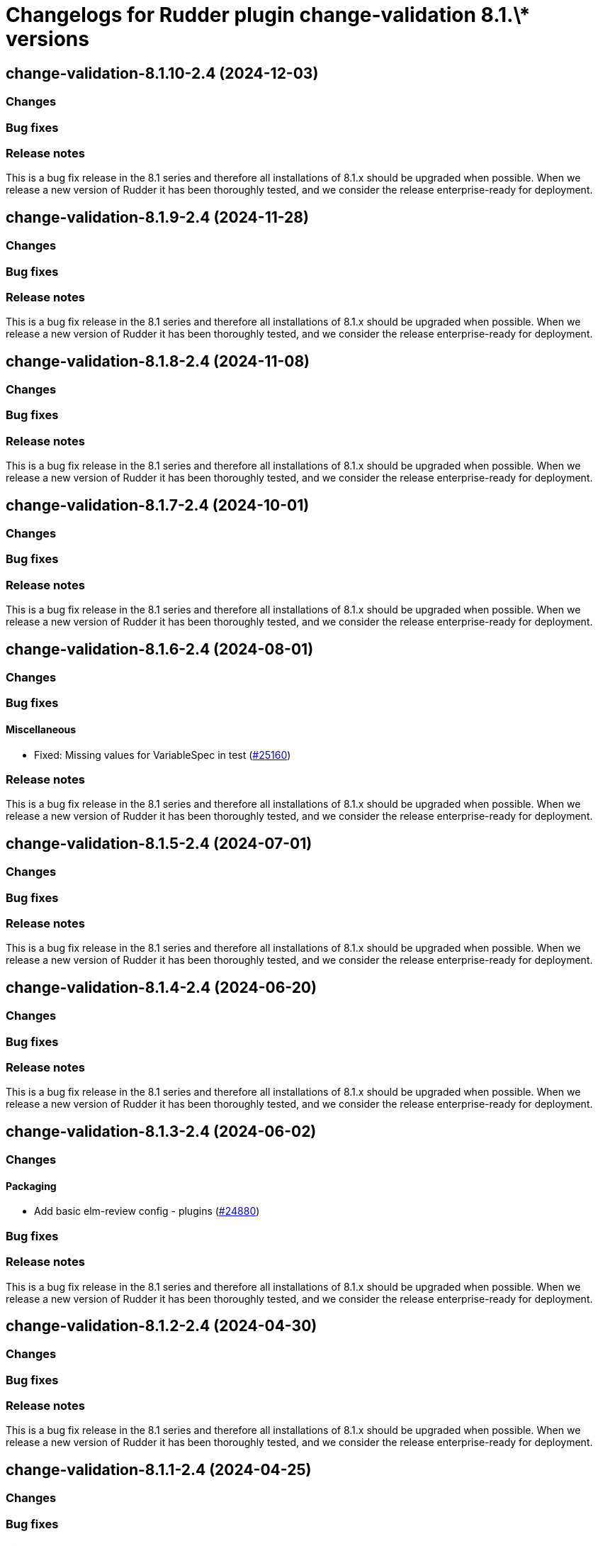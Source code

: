 = Changelogs for Rudder plugin change-validation 8.1.\* versions

== change-validation-8.1.10-2.4 (2024-12-03)

=== Changes


=== Bug fixes

=== Release notes

This is a bug fix release in the 8.1 series and therefore all installations of 8.1.x should be upgraded when possible. When we release a new version of Rudder it has been thoroughly tested, and we consider the release enterprise-ready for deployment.

== change-validation-8.1.9-2.4 (2024-11-28)

=== Changes


=== Bug fixes

=== Release notes

This is a bug fix release in the 8.1 series and therefore all installations of 8.1.x should be upgraded when possible. When we release a new version of Rudder it has been thoroughly tested, and we consider the release enterprise-ready for deployment.

== change-validation-8.1.8-2.4 (2024-11-08)

=== Changes


=== Bug fixes

=== Release notes

This is a bug fix release in the 8.1 series and therefore all installations of 8.1.x should be upgraded when possible. When we release a new version of Rudder it has been thoroughly tested, and we consider the release enterprise-ready for deployment.

== change-validation-8.1.7-2.4 (2024-10-01)

=== Changes


=== Bug fixes

=== Release notes

This is a bug fix release in the 8.1 series and therefore all installations of 8.1.x should be upgraded when possible. When we release a new version of Rudder it has been thoroughly tested, and we consider the release enterprise-ready for deployment.

== change-validation-8.1.6-2.4 (2024-08-01)

=== Changes


=== Bug fixes

==== Miscellaneous

* Fixed: Missing values for VariableSpec in test
    (https://issues.rudder.io/issues/25160[#25160])

=== Release notes

This is a bug fix release in the 8.1 series and therefore all installations of 8.1.x should be upgraded when possible. When we release a new version of Rudder it has been thoroughly tested, and we consider the release enterprise-ready for deployment.

== change-validation-8.1.5-2.4 (2024-07-01)

=== Changes


=== Bug fixes

=== Release notes

This is a bug fix release in the 8.1 series and therefore all installations of 8.1.x should be upgraded when possible. When we release a new version of Rudder it has been thoroughly tested, and we consider the release enterprise-ready for deployment.

== change-validation-8.1.4-2.4 (2024-06-20)

=== Changes


=== Bug fixes

=== Release notes

This is a bug fix release in the 8.1 series and therefore all installations of 8.1.x should be upgraded when possible. When we release a new version of Rudder it has been thoroughly tested, and we consider the release enterprise-ready for deployment.

== change-validation-8.1.3-2.4 (2024-06-02)

=== Changes


==== Packaging

* Add basic elm-review config - plugins
    (https://issues.rudder.io/issues/24880[#24880])

=== Bug fixes

=== Release notes

This is a bug fix release in the 8.1 series and therefore all installations of 8.1.x should be upgraded when possible. When we release a new version of Rudder it has been thoroughly tested, and we consider the release enterprise-ready for deployment.

== change-validation-8.1.2-2.4 (2024-04-30)

=== Changes


=== Bug fixes

=== Release notes

This is a bug fix release in the 8.1 series and therefore all installations of 8.1.x should be upgraded when possible. When we release a new version of Rudder it has been thoroughly tested, and we consider the release enterprise-ready for deployment.

== change-validation-8.1.1-2.4 (2024-04-25)

=== Changes


=== Bug fixes

==== Miscellaneous

* Fixed: Already defined json encoders break plugin build
    (https://issues.rudder.io/issues/24790[#24790])
* Fixed: Change validation group settings has broken UI
    (https://issues.rudder.io/issues/24685[#24685])

=== Release notes

This is a bug fix release in the 8.1 series and therefore all installations of 8.1.x should be upgraded when possible. When we release a new version of Rudder it has been thoroughly tested, and we consider the release enterprise-ready for deployment.

== change-validation-8.1.1-2.4 (2024-04-25)

=== Changes


=== Bug fixes

==== Miscellaneous

* Fixed: Change validation group settings has broken UI
    (https://issues.rudder.io/issues/24685[#24685])

=== Release notes

This is a bug fix release in the 8.1 series and therefore all installations of 8.1.x should be upgraded when possible. When we release a new version of Rudder it has been thoroughly tested, and we consider the release enterprise-ready for deployment.

== change-validation-8.1.0-2.4 (2024-04-12)

=== Changes


=== Bug fixes

==== Miscellaneous

* Fixed: /var/rudder/plugin-resources/change-validation is not created anymore on plugin startup
    (https://issues.rudder.io/issues/24714[#24714])

=== Release notes

This is a bug fix release in the 8.1.0-2.4 series and therefore all installations of 8.1.0-2.4.x should be upgraded when possible. When we release a new version of Rudder it has been thoroughly tested, and we consider the release enterprise-ready for deployment.

== change-validation-8.1.0-2.3 (2024-04-11)

=== Changes


=== Bug fixes

=== Release notes

This is a bug fix release in the 8.1 series and therefore all installations of 8.1.x should be upgraded when possible. When we release a new version of Rudder it has been thoroughly tested, and we consider the release enterprise-ready for deployment.

== change-validation-8.1.0.rc1-2.3 (2024-04-08)

=== Changes


=== Bug fixes

==== Refactoring

* Fixed: Several compilation error following change in rudder-core
    (https://issues.rudder.io/issues/24623[#24623])

=== Release notes

This is a bug fix release in the 8.1 series and therefore all installations of 8.1.x should be upgraded when possible. When we release a new version of Rudder it has been thoroughly tested, and we consider the release enterprise-ready for deployment.

== change-validation-8.1.0.beta2-2.3 (2024-03-22)

=== Changes


==== Packaging

* Add description field to plugin metadata
    (https://issues.rudder.io/issues/24477[#24477])

=== Bug fixes

==== Miscellaneous

* Fixed: Remove duplicated files
    (https://issues.rudder.io/issues/24545[#24545])

=== Release notes

This is a bug fix release in the 8.1 series and therefore all installations of 8.1.x should be upgraded when possible. When we release a new version of Rudder it has been thoroughly tested, and we consider the release enterprise-ready for deployment.

== change-validation-8.1.0.beta1-2.3 (2024-03-04)

=== Changes


==== Miscellaneous

* We need an option to force validation of change requests
    (https://issues.rudder.io/issues/24206[#24206])

==== UI - UX

* Integrate Sass with front-end development tools
    (https://issues.rudder.io/issues/24050[#24050])

=== Bug fixes

==== Miscellaneous

* Fixed: change validation plugin documentation refers to Rudder 5.0
    (https://issues.rudder.io/issues/24293[#24293])
* Fixed: Fix typo in HTML of the setting to validate all changes
    (https://issues.rudder.io/issues/24249[#24249])
* Fixed: Fix typo in HTML of the setting to validate all changes
    (https://issues.rudder.io/issues/24249[#24249])
* Fixed: Fix UI issues caused by bootstrap update in change-validation plugin
    (https://issues.rudder.io/issues/24213[#24213])
* Fixed: Group repository in tests should get by ids
    (https://issues.rudder.io/issues/24185[#24185])
* Fixed: When self deployment is disabled, you can still deploy your changes.
    (https://issues.rudder.io/issues/24143[#24143])
* Fixed: Pending deployment action are completely messed up
    (https://issues.rudder.io/issues/24111[#24111])

=== Release notes

This is a bug fix release in the 8.1 series and therefore all installations of 8.1.x should be upgraded when possible. When we release a new version of Rudder it has been thoroughly tested, and we consider the release enterprise-ready for deployment.

== change-validation-8.1.0.alpha1-2.3 (2024-01-19)

=== Changes


==== Plugins management

* license plugin checks are not building since node facts changes
    (https://issues.rudder.io/issues/24029[#24029])

==== Refactoring

* List change requests with additional filters
    (https://issues.rudder.io/issues/23907[#23907])

=== Bug fixes

==== UI - UX

* Fixed: Fix UI problems following the Bootstrap 5 upgrade
    (https://issues.rudder.io/issues/23928[#23928])

==== Miscellaneous

* Fixed: Update rudder-plugins dependencies
    (https://issues.rudder.io/issues/23762[#23762])

=== Release notes

This is a bug fix release in the 8.1 series and therefore all installations of 8.1.x should be upgraded when possible. When we release a new version of Rudder it has been thoroughly tested, and we consider the release enterprise-ready for deployment.

